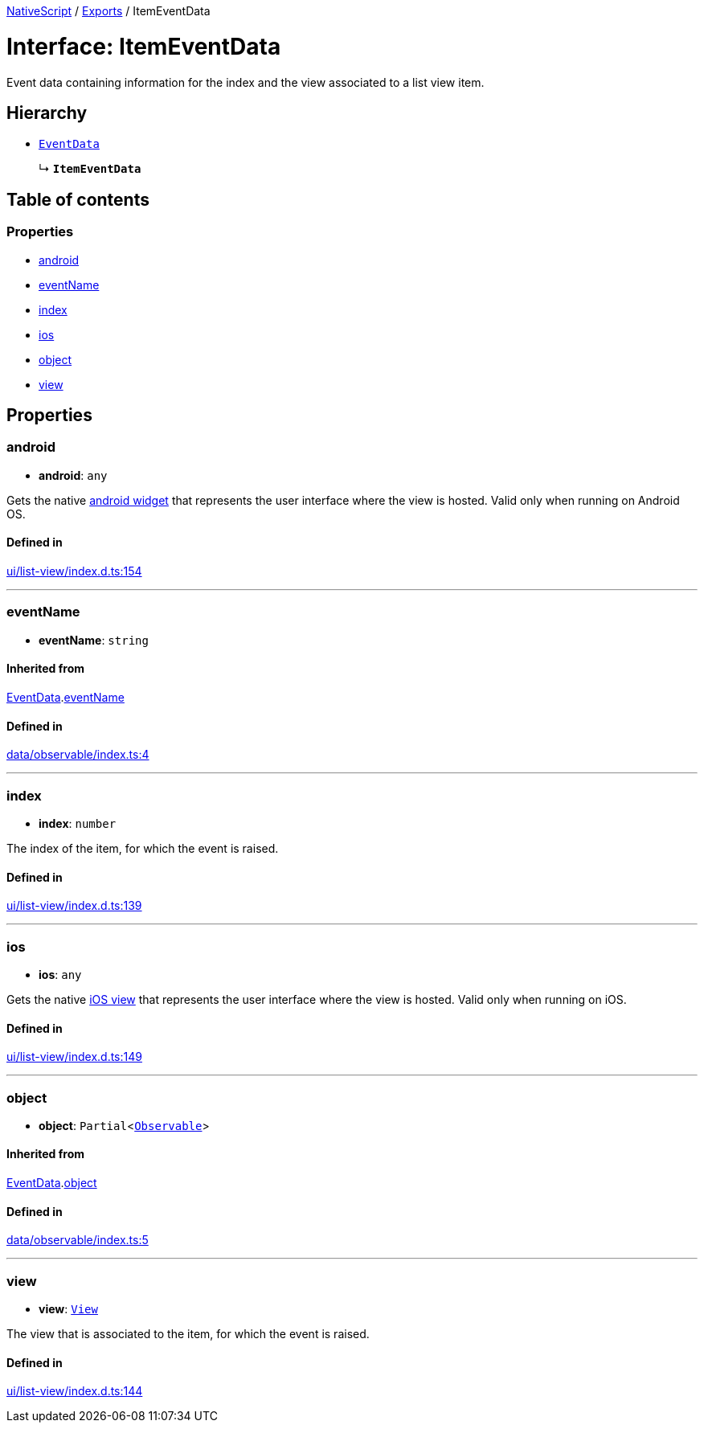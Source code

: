 :doctype: book

xref:../README.adoc[NativeScript] / xref:../modules.adoc[Exports] / ItemEventData

= Interface: ItemEventData

Event data containing information for the index and the view associated to a list view item.

== Hierarchy

* xref:EventData.adoc[`EventData`]
+
↳ *`ItemEventData`*

== Table of contents

=== Properties

* link:ItemEventData.md#android[android]
* link:ItemEventData.md#eventname[eventName]
* link:ItemEventData.md#index[index]
* link:ItemEventData.md#ios[ios]
* link:ItemEventData.md#object[object]
* link:ItemEventData.md#view[view]

== Properties

[#android]
=== android

• *android*: `any`

Gets the native http://developer.android.com/reference/android/view/ViewGroup.html[android widget] that represents the user interface where the view is hosted.
Valid only when running on Android OS.

==== Defined in

https://github.com/NativeScript/NativeScript/blob/02d4834bd/packages/core/ui/list-view/index.d.ts#L154[ui/list-view/index.d.ts:154]

'''

[#eventname]
=== eventName

• *eventName*: `string`

==== Inherited from

xref:EventData.adoc[EventData].link:EventData.md#eventname[eventName]

==== Defined in

https://github.com/NativeScript/NativeScript/blob/02d4834bd/packages/core/data/observable/index.ts#L4[data/observable/index.ts:4]

'''

[#index]
=== index

• *index*: `number`

The index of the item, for which the event is raised.

==== Defined in

https://github.com/NativeScript/NativeScript/blob/02d4834bd/packages/core/ui/list-view/index.d.ts#L139[ui/list-view/index.d.ts:139]

'''

[#ios]
=== ios

• *ios*: `any`

Gets the native https://developer.apple.com/library/ios/documentation/UIKit/Reference/UITableViewCell_Class/[iOS view] that represents the user interface where the view is hosted.
Valid only when running on iOS.

==== Defined in

https://github.com/NativeScript/NativeScript/blob/02d4834bd/packages/core/ui/list-view/index.d.ts#L149[ui/list-view/index.d.ts:149]

'''

[#object]
=== object

• *object*: `Partial`<xref:../classes/Observable.adoc[`Observable`]>

==== Inherited from

xref:EventData.adoc[EventData].link:EventData.md#object[object]

==== Defined in

https://github.com/NativeScript/NativeScript/blob/02d4834bd/packages/core/data/observable/index.ts#L5[data/observable/index.ts:5]

'''

[#view]
=== view

• *view*: xref:../classes/View.adoc[`View`]

The view that is associated to the item, for which the event is raised.

==== Defined in

https://github.com/NativeScript/NativeScript/blob/02d4834bd/packages/core/ui/list-view/index.d.ts#L144[ui/list-view/index.d.ts:144]
